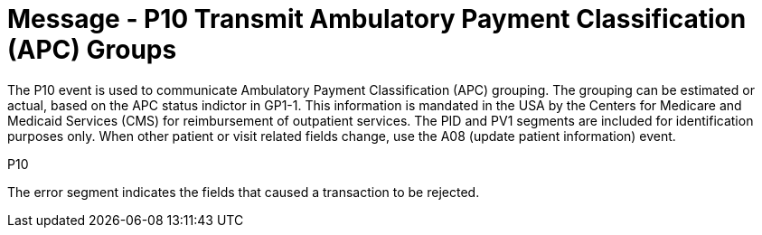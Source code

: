 = Message - P10 Transmit Ambulatory Payment Classification (APC) Groups
:v291_section: "6.4.7"
:v2_section_name: "BAR/ACK - Transmit Ambulatory Payment Classification (APC) Groups (Event P10)"
:generated: "Thu, 01 Aug 2024 15:25:17 -0600"

The P10 event is used to communicate Ambulatory Payment Classification (APC) grouping. The grouping can be estimated or actual, based on the APC status indictor in GP1-1. This information is mandated in the USA by the Centers for Medicare and Medicaid Services (CMS) for reimbursement of outpatient services. The PID and PV1 segments are included for identification purposes only. When other patient or visit related fields change, use the A08 (update patient information) event.

[tabset]
P10







The error segment indicates the fields that caused a transaction to be rejected.

